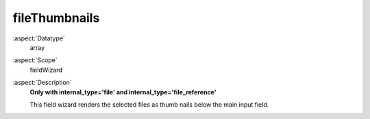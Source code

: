 fileThumbnails
^^^^^^^^^^^^^^

:aspect:`Datatype`
    array

:aspect:`Scope`
    fieldWizard

:aspect:`Description`
    **Only with internal\_type='file' and internal\_type='file\_reference'**

    This field wizard renders the selected files as thumb nails below the main input field.
